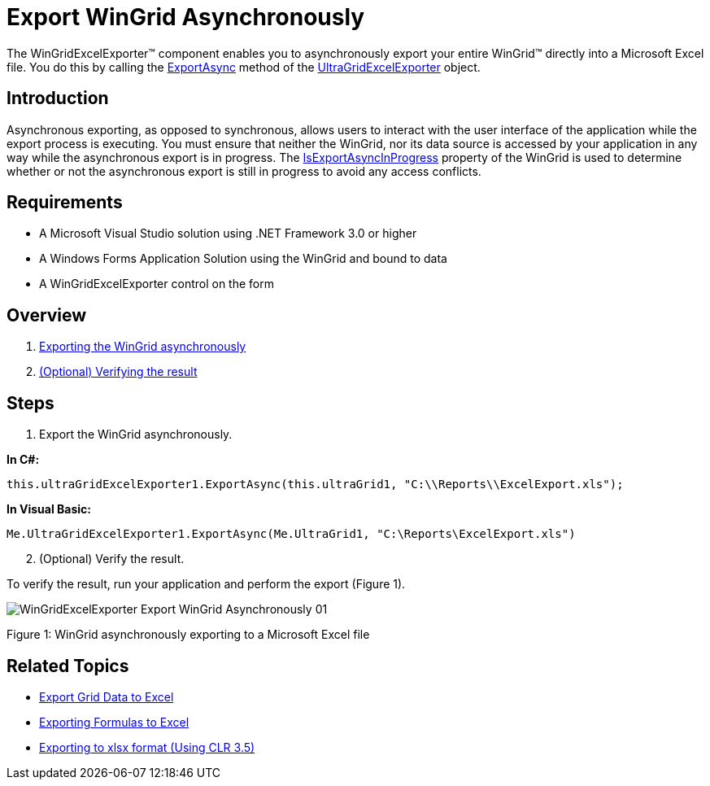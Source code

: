 ﻿////

|metadata|
{
    "name": "wingridexcelexporter-export-wingrid-asynchronously",
    "controlName": ["WinGridExcelExporter"],
    "tags": ["Exporting","Grids","Reporting"],
    "guid": "9cce0d13-eb32-4a83-aa58-999a684ec5f0",  
    "buildFlags": [],
    "createdOn": "2011-08-04T14:25:06.1878662Z"
}
|metadata|
////

= Export WinGrid Asynchronously

The WinGridExcelExporter™ component enables you to asynchronously export your entire WinGrid™ directly into a Microsoft Excel file. You do this by calling the link:{ApiPlatform}win.ultrawingrid.excelexport{ApiVersion}~infragistics.win.ultrawingrid.excelexport.ultragridexcelexporter~exportasync.html[ExportAsync] method of the link:{ApiPlatform}win.ultrawingrid.excelexport{ApiVersion}~infragistics.win.ultrawingrid.excelexport.ultragridexcelexporter.html[UltraGridExcelExporter] object.

== Introduction

Asynchronous exporting, as opposed to synchronous, allows users to interact with the user interface of the application while the export process is executing. You must ensure that neither the WinGrid, nor its data source is accessed by your application in any way while the asynchronous export is in progress. The link:{ApiPlatform}win.ultrawingrid{ApiVersion}~infragistics.win.ultrawingrid.ultragrid~isexportasyncinprogress.html[IsExportAsyncInProgress] property of the WinGrid is used to determine whether or not the asynchronous export is still in progress to avoid any access conflicts.

== Requirements

* A Microsoft Visual Studio solution using .NET Framework 3.0 or higher
* A Windows Forms Application Solution using the WinGrid and bound to data
* A WinGridExcelExporter control on the form

== Overview

[start=1]
. <<One,Exporting the WinGrid asynchronously>>
[start=2]
. <<Two,(Optional) Verifying the result>>

== Steps

[[One]]
[start=1]
. Export the WinGrid asynchronously.

*In C#:*

----
this.ultraGridExcelExporter1.ExportAsync(this.ultraGrid1, "C:\\Reports\\ExcelExport.xls");
----

*In Visual Basic:*

----
Me.UltraGridExcelExporter1.ExportAsync(Me.UltraGrid1, "C:\Reports\ExcelExport.xls")
----

[[Two]]
[start=2]
. (Optional) Verify the result.

To verify the result, run your application and perform the export (Figure 1).

image::images/WinGridExcelExporter_Export_WinGrid_Asynchronously_01.png[]

Figure 1: WinGrid asynchronously exporting to a Microsoft Excel file

== Related Topics

* link:wingridexcelexporter-export-grid-data-to-excel.html[Export Grid Data to Excel]
* link:wingridexcelexporter-exporting-formulas-to-excel.html[Exporting Formulas to Excel]
* link:wingridexcelexporter-exporting-to-xlsx-format-(using-clr-3-5).html[Exporting to xlsx format (Using CLR 3.5)]